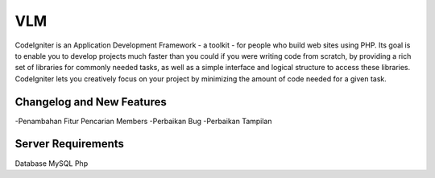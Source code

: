 ###################
VLM
###################

CodeIgniter is an Application Development Framework - a toolkit - for people
who build web sites using PHP. Its goal is to enable you to develop projects
much faster than you could if you were writing code from scratch, by providing
a rich set of libraries for commonly needed tasks, as well as a simple
interface and logical structure to access these libraries. CodeIgniter lets
you creatively focus on your project by minimizing the amount of code needed
for a given task.

**************************
Changelog and New Features
**************************

-Penambahan Fitur Pencarian Members
-Perbaikan Bug
-Perbaikan Tampilan

*******************
Server Requirements
*******************

Database MySQL
Php
